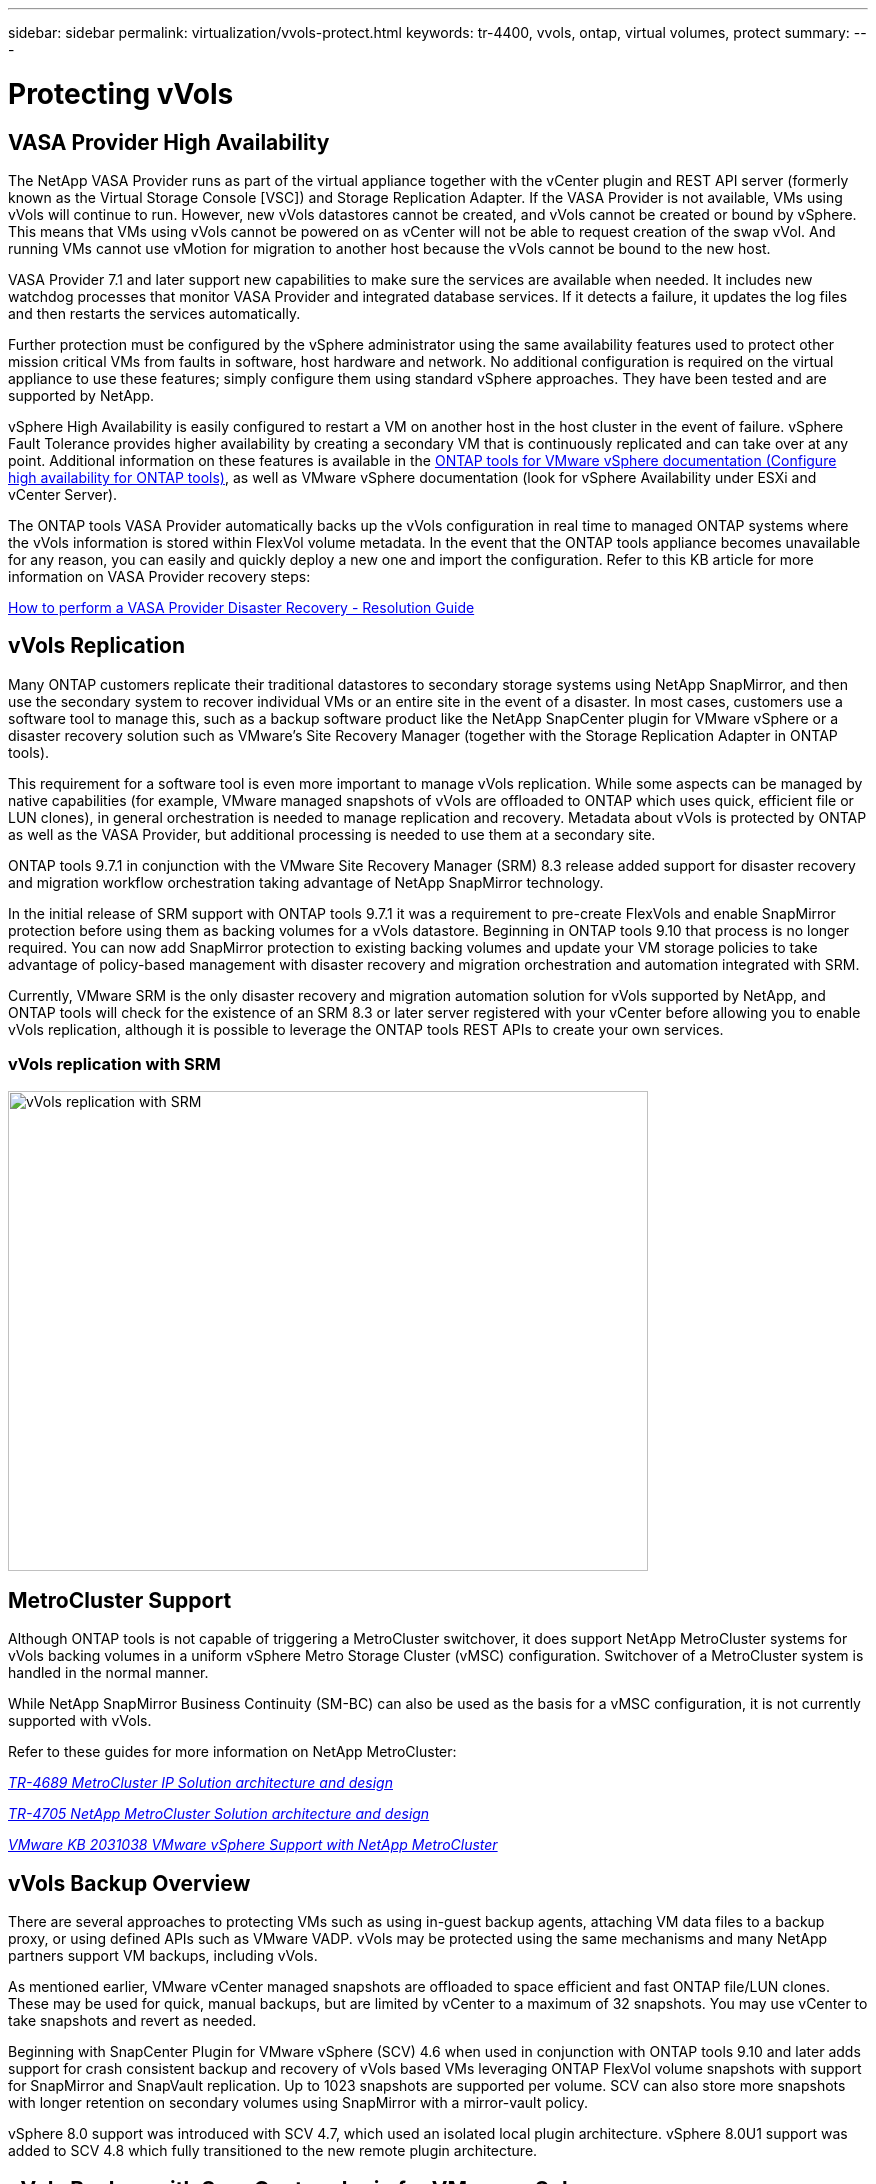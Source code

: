 ---
sidebar: sidebar
permalink: virtualization/vvols-protect.html
keywords: tr-4400, vvols, ontap, virtual volumes, protect
summary: 
---

= Protecting vVols
:nofooter:
:icons: font
:linkattrs:
:imagesdir: ./../media/

[.lead]

== VASA Provider High Availability

The NetApp VASA Provider runs as part of the virtual appliance together with the vCenter plugin and REST API server (formerly known as the Virtual Storage Console [VSC]) and Storage Replication Adapter. If the VASA Provider is not available, VMs using vVols will continue to run. However, new vVols datastores cannot be created, and vVols cannot be created or bound by vSphere. This means that VMs using vVols cannot be powered on as vCenter will not be able to request creation of the swap vVol. And running VMs cannot use vMotion for migration to another host because the vVols cannot be bound to the new host.

VASA Provider 7.1 and later support new capabilities to make sure the services are available when needed. It includes new watchdog processes that monitor VASA Provider and integrated database services. If it detects a failure, it updates the log files and then restarts the services automatically.

Further protection must be configured by the vSphere administrator using the same availability features used to protect other mission critical VMs from faults in software, host hardware and network. No additional configuration is required on the virtual appliance to use these features; simply configure them using standard vSphere approaches. They have been tested and are supported by NetApp.

vSphere High Availability is easily configured to restart a VM on another host in the host cluster in the event of failure. vSphere Fault Tolerance provides higher availability by creating a secondary VM that is continuously replicated and can take over at any point. Additional information on these features is available in the https://docs.netapp.com/us-en/ontap-tools-vmware-vsphere/concepts/concept_configure_high_availability_for_ontap_tools_for_vmware_vsphere.html[ONTAP tools for VMware vSphere documentation (Configure high availability for ONTAP tools)], as well as VMware vSphere documentation (look for vSphere Availability under ESXi and vCenter Server).

The ONTAP tools VASA Provider automatically backs up the vVols configuration in real time to managed ONTAP systems where the vVols information is stored within FlexVol volume metadata. In the event that the ONTAP tools appliance becomes unavailable for any reason, you can easily and quickly deploy a new one and import the configuration. Refer to this KB article for more information on VASA Provider recovery steps:

https://kb.netapp.com/mgmt/OTV/Virtual_Storage_Console/How_to_perform_a_VASA_Provider_Disaster_Recovery_-_Resolution_Guide[How to perform a VASA Provider Disaster Recovery - Resolution Guide]

== vVols Replication

Many ONTAP customers replicate their traditional datastores to secondary storage systems using NetApp SnapMirror, and then use the secondary system to recover individual VMs or an entire site in the event of a disaster. In most cases, customers use a software tool to manage this, such as a backup software product like the NetApp SnapCenter plugin for VMware vSphere or a disaster recovery solution such as VMware’s Site Recovery Manager (together with the Storage Replication Adapter in ONTAP tools).

This requirement for a software tool is even more important to manage vVols replication. While some aspects can be managed by native capabilities (for example, VMware managed snapshots of vVols are offloaded to ONTAP which uses quick, efficient file or LUN clones), in general orchestration is needed to manage replication and recovery. Metadata about vVols is protected by ONTAP as well as the VASA Provider, but additional processing is needed to use them at a secondary site.

ONTAP tools 9.7.1 in conjunction with the VMware Site Recovery Manager (SRM) 8.3 release added support for disaster recovery and migration workflow orchestration taking advantage of NetApp SnapMirror technology.

In the initial release of SRM support with ONTAP tools 9.7.1 it was a requirement to pre-create FlexVols and enable SnapMirror protection before using them as backing volumes for a vVols datastore. Beginning in ONTAP tools 9.10 that process is no longer required. You can now add SnapMirror protection to existing backing volumes and update your VM storage policies to take advantage of policy-based management with disaster recovery and migration orchestration and automation integrated with SRM.

Currently, VMware SRM is the only disaster recovery and migration automation solution for vVols supported by NetApp, and ONTAP tools will check for the existence of an SRM 8.3 or later server registered with your vCenter before allowing you to enable vVols replication, although it is possible to leverage the ONTAP tools REST APIs to create your own services.

=== vVols replication with SRM

image:vvols-image17.png[vVols replication with SRM,640,480]

== MetroCluster Support

Although ONTAP tools is not capable of triggering a MetroCluster switchover, it does support NetApp MetroCluster systems for vVols backing volumes in a uniform vSphere Metro Storage Cluster (vMSC) configuration. Switchover of a MetroCluster system is handled in the normal manner.

While NetApp SnapMirror Business Continuity (SM-BC) can also be used as the basis for a vMSC configuration, it is not currently supported with vVols.

Refer to these guides for more information on NetApp MetroCluster:

https://www.netapp.com/media/13481-tr4689.pdf[_TR-4689 MetroCluster IP Solution architecture and design_]

https://www.netapp.com/pdf.html?item=/media/13480-tr4705.pdf[_TR-4705 NetApp MetroCluster Solution architecture and design_]

https://kb.vmware.com/s/article/2031038[_VMware KB 2031038 VMware vSphere Support with NetApp MetroCluster_]

== vVols Backup Overview

There are several approaches to protecting VMs such as using in-guest backup agents, attaching VM data files to a backup proxy, or using defined APIs such as VMware VADP. vVols may be protected using the same mechanisms and many NetApp partners support VM backups, including vVols.

As mentioned earlier, VMware vCenter managed snapshots are offloaded to space efficient and fast ONTAP file/LUN clones. These may be used for quick, manual backups, but are limited by vCenter to a maximum of 32 snapshots. You may use vCenter to take snapshots and revert as needed.

Beginning with SnapCenter Plugin for VMware vSphere (SCV) 4.6 when used in conjunction with ONTAP tools 9.10 and later adds support for crash consistent backup and recovery of vVols based VMs leveraging ONTAP FlexVol volume snapshots with support for SnapMirror and SnapVault replication. Up to 1023 snapshots are supported per volume. SCV can also store more snapshots with longer retention on secondary volumes using SnapMirror with a mirror-vault policy.

vSphere 8.0 support was introduced with SCV 4.7, which used an isolated local plugin architecture. vSphere 8.0U1 support was added to SCV 4.8 which fully transitioned to the new remote plugin architecture.

== vVols Backup with SnapCenter plugin for VMware vSphere

With NetApp SnapCenter you can now create resource groups for vVols based on tags and/or folders to automatically take advantage of ONTAP’s FlexVol based snapshots for vVols based VMs. This allows you to define backup and recovery services which will protect VMs automatically as they get dynamically provisioned within your environment.

SnapCenter plugin for VMware vSphere is deployed as a standalone appliance registered as a vCenter extension, managed through the vCenter UI or via REST APIs for backup and recovery service automation.

=== SnapCenter architecture

image:vvols-image18.png[SnapCenter architecture,640,480]

Since the other SnapCenter plugins don’t yet support vVols at the time of this writing, we will focus on the standalone deployment model in this document.

Because SnapCenter uses ONTAP FlexVol snapshots there is no overhead placed on vSphere, nor is there any performance penalty as one might see with traditional VMs using vCenter managed snapshots. Furthermore, because SCV’s functionality is exposed via REST APIs, it makes it easy to create automated workflows using tools like VMware Aria Automation, Ansible, Terraform, and virtually any other automation tool that is capable of using standard REST APIs.

For information on SnapCenter REST APIs, see https://docs.netapp.com/us-en/snapcenter/sc-automation/overview_rest_apis.html[Overview of REST APIs]

For information on SnapCenter Plug-in for VMware vSphere REST APIs, see https://docs.netapp.com/us-en/sc-plugin-vmware-vsphere/scpivs44_rest_apis_overview.html[SnapCenter Plug-in for VMware vSphere REST APIs]

=== Best Practices

The following best practices can help you get the most out of your SnapCenter deployment.

[%autostretch.width]
|===
a| * SCV supports both vCenter Server RBAC and ONTAP RBAC and includes predefined vCenter roles which are automatically created for you when the plugin is registered. You can read more about the supported types of RBAC https://docs.netapp.com/us-en/sc-plugin-vmware-vsphere/scpivs44_types_of_rbac_for_snapcenter_users.html[here.]
** Use the vCenter UI to assign least privileged account access using the predefined roles described https://docs.netapp.com/us-en/sc-plugin-vmware-vsphere/scpivs44_predefined_roles_packaged_with_snapcenter.html[here].
** If you use SCV with SnapCenter Server, you must assign the _SnapCenterAdmin_ role.
** ONTAP RBAC refers to the user account used to add and manage the storage systems used by SCV. ONTAP RBAC doesn’t apply to vVols based backups. Read more about ONTAP RBAC and SCV https://docs.netapp.com/us-en/sc-plugin-vmware-vsphere/scpivs44_ontap_rbac_features_in_snapcenter.html[here].

a| * Replicate your backup datasets to a second system using SnapMirror for complete replicas of source volumes. As previously mentioned, you may also use mirror-vault policies for longer term retention of backup data independent of source volume snapshot retention settings. Both mechanisms are supported with vVols.

a| * Because SCV also requires ONTAP tools for VMware vSphere for vVols functionality, always check the NetApp Interoperability Matrix Tool (IMT) for specific version compatibility

a| * If you are using vVols replication with VMware SRM, be mindful of your policy RPO and backup schedule

a| * Design your backup policies with retention settings that meet your organizations defined recovery point objectives (RPOs)

a| * Configure notification settings on your resource groups to be notified of the status when backups run (see figure 10 below)
|===

=== Resource group notification options

image:vvols-image19.png[Resource group notification options,640,480]

=== Get started with SCV using these documents 

https://docs.netapp.com/us-en/sc-plugin-vmware-vsphere/index.html[Learn about SnapCenter Plug-in for VMware vSphere]

https://docs.netapp.com/us-en/sc-plugin-vmware-vsphere/scpivs44_deploy_snapcenter_plug-in_for_vmware_vsphere.html[Deploy SnapCenter Plug-in for VMware vSphere]
